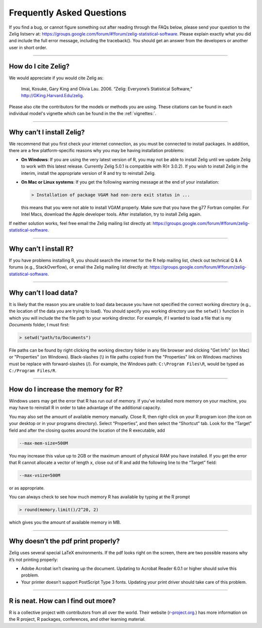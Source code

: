 .. _faq:

Frequently Asked Questions
==========================

If you find a bug, or cannot figure something out after reading through the FAQs below, please send your question to the Zelig listserv at: `https://groups.google.com/forum/#!forum/zelig-statistical-software <https://groups.google.com/forum/#!forum/zelig-statistical-software>`_. Please explain exactly what you did and include the full error message, including the traceback(). You should get an answer from the developers or another user in short order.

--------

How do I cite Zelig?
~~~~~~~~~~~~~~~~~~~~
We would appreciate if you would cite Zelig as:

  Imai, Kosuke, Gary King and Olivia Lau. 2006. “Zelig: Everyone’s Statistical Software,” http://GKing.Harvard.Edu/zelig.

Please also cite the contributors for the models or methods you are using. These citations can be found in each individual model's vignette which can be found in the the :ref:`vignettes:`.

--------

Why can’t I install Zelig?
~~~~~~~~~~~~~~~~~~~~~~~~~~
We recommend that you first check your internet connection, as you must be connected to install packages. In addition, there are a few platform-specific reasons why you may be having installation problems:

-  **On Windows**: If you are using the very latest version of R, you may not be able to install Zelig until we update Zelig to work with this latest release. Currently Zelig 5.0.1 is compatible with R(≥ 3.0.2). If you wish to install Zelig in the interim, install the appropriate version of R and try to reinstall Zelig.

-  **On Mac or Linux systems**: If you get the following warning message at the end of your installation:

   .. sourcecode:: r

       > Installation of package VGAM had non-zero exit status in ...

   this means that you were not able to install VGAM properly. Make sure that you have the g77 Fortran compiler. For Intel Macs, download the Apple developer tools. After installation, try to install Zelig again.

If neither solution works, feel free email the Zelig mailing list directly at: `https://groups.google.com/forum/#!forum/zelig-statistical-software <https://groups.google.com/forum/#!forum/zelig-statistical-software>`_.

--------

Why can’t I install R?
~~~~~~~~~~~~~~~~~~~~~~
If you have problems installing R, you should search the internet for the R help mailing list, check out technical Q & A forums (e.g., StackOverflow), or email the Zelig mailing list directly at: `https://groups.google.com/forum/#!forum/zelig-statistical-software <https://groups.google.com/forum/#!forum/zelig-statistical-software>`_.

--------

Why can’t I load data?
~~~~~~~~~~~~~~~~~~~~~~
It is likely that the reason you are unable to load data because you have not specified the correct working directory (e.g., the location of the data you are trying to load). You should specify you working directory use the ``setwd()`` function in which you will include the the file path to your working director. For example, if I wanted to load a file that is my *Documents* folder, I must first:

.. sourcecode:: r

    > setwd("path/to/Documents")

File paths can be found by right clicking the working directory folder in any file browser and clicking "Get Info" (on Mac) or "Properties" (on Windows). Black-slashes (\\) in file paths copied from the "Properties" link on Windows machines must be replace with forward-slashes (/). For example, the Windows path: ``C:\Program Files\R``, would be typed as ``C:/Program Files/R``.

--------

How do I increase the memory for R?
~~~~~~~~~~~~~~~~~~~~~~~~~~~~~~~~~~~
Windows users may get the error that R has run out of memory. If you've installed more memory on your machine, you may have to reinstall R in order to take advantage of the additional capacity.

You may also set the amount of available memory manually. Close R, then right-click on your R program icon (the icon on your desktop or in your programs directory). Select “Properties”, and then select the “Shortcut” tab. Look for the “Target” field and after the closing quotes around the location of the R executable, add

.. sourcecode:: r

    --max-mem-size=500M

You may increase this value up to 2GB or the maximum amount of physical RAM you have installed. If you get the error that R cannot allocate a vector of length x, close out of R and add the following line to the “Target” field:

.. sourcecode:: r

    --max-vsize=500M

or as appropriate.

You can always check to see how much memory R has available by typing at the R prompt

.. sourcecode:: r

    > round(memory.limit()/2^20, 2)

which gives you the amount of available memory in MB.

--------

Why doesn’t the pdf print properly?
~~~~~~~~~~~~~~~~~~~~~~~~~~~~~~~~~~~
Zelig uses several special LaTeX environments. If the pdf looks right on the screen, there are two possible reasons why it’s not printing properly:

-  Adobe Acrobat isn’t cleaning up the document. Updating to Acrobat
   Reader 6.0.1 or higher should solve this problem.

-  Your printer doesn’t support PostScript Type 3 fonts. Updating your
   print driver should take care of this problem.

--------

R is neat. How can I find out more?
~~~~~~~~~~~~~~~~~~~~~~~~~~~~~~~~~~~
R is a collective project with contributors from all over the world. Their website (`r-project.org <https://r-project.org>`_.) has more information on the R project, R packages, conferences, and other learning material.

